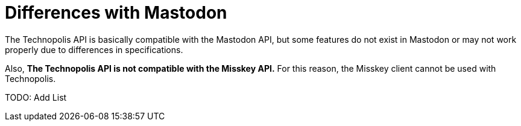 = Differences with Mastodon

The Technopolis API is basically compatible with the Mastodon API, but some features do not exist in Mastodon or may not work properly due to differences in specifications.

Also, **The Technopolis API is not compatible with the Misskey API.** For this reason, the Misskey client cannot be used with Technopolis.

TODO: Add List
